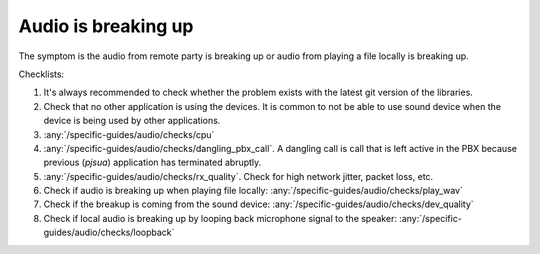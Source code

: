 Audio is breaking up
===========================

The symptom is the audio from remote party is breaking up or audio from playing a file 
locally is breaking up.

Checklists:

#. It's always recommended to check whether the problem exists with the 
   latest git version of the libraries.
#. Check that no other application is using the devices. It is common to not 
   be able to use sound device when the device is being used by other 
   applications.
#. :any:`/specific-guides/audio/checks/cpu`
#. :any:`/specific-guides/audio/checks/dangling_pbx_call`. A dangling call is call that 
   is left active in the PBX because previous (*pjsua*) application has terminated
   abruptly.
#. :any:`/specific-guides/audio/checks/rx_quality`. Check for high network jitter, packet loss, etc.
#. Check if audio is breaking up when playing file locally:
   :any:`/specific-guides/audio/checks/play_wav`
#. Check if the breakup is coming from the sound device:
   :any:`/specific-guides/audio/checks/dev_quality`
#. Check if local audio is breaking up by looping back microphone signal to the speaker:
   :any:`/specific-guides/audio/checks/loopback`
